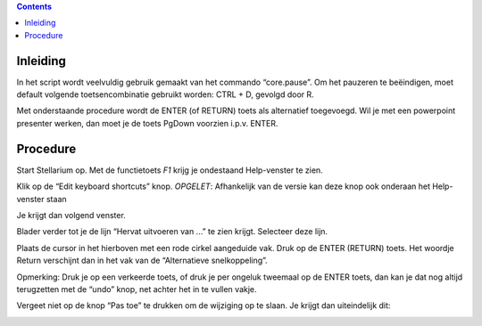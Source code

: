 .. contents ::

Inleiding
---------

In het script wordt veelvuldig gebruik gemaakt van het commando “core.pause”. Om het pauzeren te beëindigen, moet default volgende toetsencombinatie gebruikt worden: CTRL + D, gevolgd door R.

Met onderstaande procedure wordt de ENTER (of RETURN) toets als alternatief toegevoegd.
Wil je met een powerpoint presenter werken, dan moet je de toets PgDown voorzien i.p.v. ENTER.

Procedure
---------

Start Stellarium op. Met de functietoets `F1` krijg je ondestaand Help-venster te zien.

.. image:: doc/img/key1.png


Klik op de “Edit keyboard shortcuts” knop.
*OPGELET*: Afhankelijk van de versie kan deze knop ook onderaan het Help-venster staan

Je krijgt dan volgend venster.

.. image:: doc/img/key2.png



Blader verder tot je de lijn “Hervat uitvoeren van ...” te zien krijgt.
Selecteer deze lijn.

.. image:: doc/img/key3.png



Plaats de cursor in het hierboven met een rode cirkel aangeduide vak.
Druk op de ENTER (RETURN) toets. Het woordje Return verschijnt dan in het vak van de “Alternatieve snelkoppeling”.




Opmerking: Druk je op een verkeerde toets, of druk je per ongeluk tweemaal op de ENTER toets, dan kan je dat nog altijd terugzetten met de “undo” knop, net achter het in te vullen vakje.

Vergeet niet op de knop “Pas toe” te drukken om de wijziging op te slaan.
Je krijgt dan uiteindelijk dit:

.. image:: doc/img/key4.png

